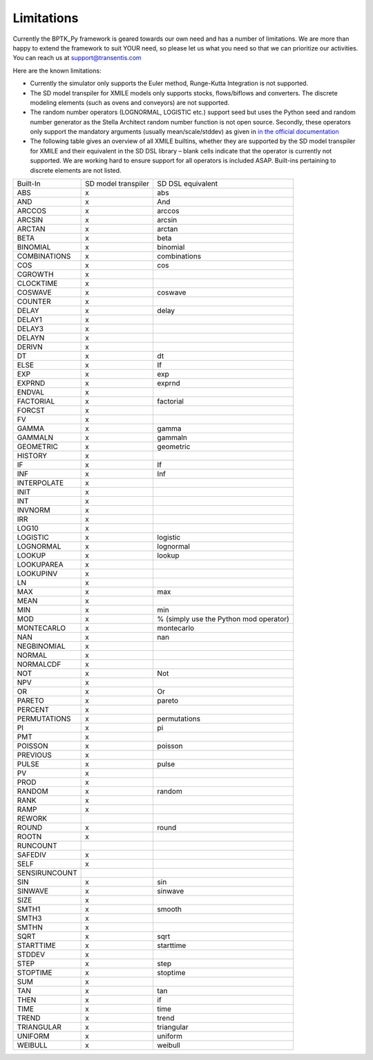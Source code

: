 ###########
Limitations
###########

Currently the BPTK_Py framework is geared towards our own need and has a number of limitations. We are more than happy to extend the framework to suit YOUR need, so please let us what you need so that we can prioritize our activities. You can reach us at `support@transentis.com <mailto:support@transentis.com>`_

Here are the known limitations:

* Currently the simulator only supports the Euler method, Runge-Kutta Integration is not supported.
* The SD model transpiler for XMILE models only supports stocks, flows/biflows and converters. The discrete modeling elements (such as ovens and conveyors) are not supported.
* The random number operators (LOGNORMAL, LOGISTIC etc.) support seed but uses the Python seed and random number generator as the Stella Architect random number function is not open source. Secondly, these operators only support the mandatory arguments (usually mean/scale/stddev) as given in `in the official documentation <hhttps://www.iseesystems.com/resources/help/v1-9/default.htm#08-Reference/07-Builtins/Statistical_builtins.htm>`_
* The following table gives an overview of all XMILE builtins, whether they are supported by the SD model transpiler for XMILE and their equivalent in the SD DSL library – blank cells indicate that the operator is currently not supported. We are working hard to ensure support for all operators is included ASAP. Built-ins pertaining to discrete elements are not listed.

=============  ===================  =================
Built-In       SD model transpiler  SD DSL equivalent
-------------  -------------------  -----------------
ABS            x                    abs
AND            x                    And
ARCCOS         x                    arccos
ARCSIN         x                    arcsin
ARCTAN         x                    arctan
BETA           x                    beta
BINOMIAL       x                    binomial
COMBINATIONS   x                    combinations
COS            x                    cos
CGROWTH        x
CLOCKTIME      x
COSWAVE        x                    coswave
COUNTER        x
DELAY          x                    delay
DELAY1         x
DELAY3         x
DELAYN         x
DERIVN         x
DT             x                    dt
ELSE           x                    If
EXP            x                    exp
EXPRND         x                    exprnd
ENDVAL         x
FACTORIAL      x                    factorial
FORCST         x
FV             x
GAMMA          x                    gamma
GAMMALN        x                    gammaln
GEOMETRIC      x                    geometric
HISTORY        x
IF             x                    If
INF            x                    Inf
INTERPOLATE    x
INIT           x
INT            x
INVNORM        x
IRR            x
LOG10          x
LOGISTIC       x                    logistic
LOGNORMAL      x                    lognormal
LOOKUP         x                    lookup
LOOKUPAREA     x
LOOKUPINV      x
LN             x
MAX            x                    max
MEAN           x
MIN            x                    min
MOD            x                    % (simply use the Python mod operator)
MONTECARLO     x                    montecarlo
NAN            x                    nan
NEGBINOMIAL    x
NORMAL         x
NORMALCDF      x
NOT            x                    Not
NPV            x
OR             x                    Or
PARETO         x                    pareto
PERCENT        x
PERMUTATIONS   x                    permutations
PI             x                    pi
PMT            x
POISSON        x                    poisson
PREVIOUS       x
PULSE          x                    pulse
PV             x
PROD           x
RANDOM         x                    random
RANK           x
RAMP           x
REWORK
ROUND          x                    round
ROOTN          x
RUNCOUNT
SAFEDIV        x
SELF           x
SENSIRUNCOUNT
SIN            x                    sin
SINWAVE        x                    sinwave
SIZE           x
SMTH1          x                    smooth
SMTH3          x
SMTHN          x
SQRT           x                    sqrt
STARTTIME      x                    starttime
STDDEV         x
STEP           x                    step
STOPTIME       x                    stoptime
SUM            x
TAN            x                    tan
THEN           x                    if
TIME           x                    time
TREND          x                    trend
TRIANGULAR     x                    triangular
UNIFORM        x                    uniform
WEIBULL        x                    weibull
=============  ===================  =================
